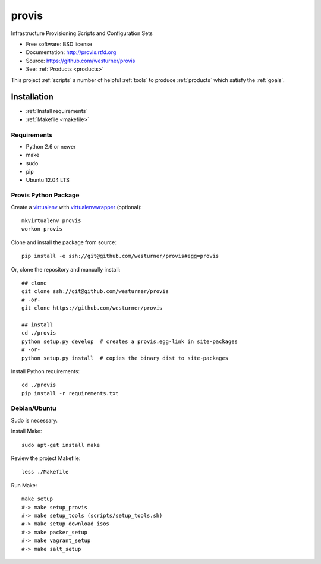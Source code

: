 ===============================
provis
===============================

.. ..  image:: https://badge.fury.io/py/provis.png
..        :target: http://badge.fury.io/py/provis

.. ..  image:: https://travis-ci.org/westurner/provis.png?branch=master
..         :target: https://travis-ci.org/westurner/provis

.. ..  image:: https://pypip.in/d/provis/badge.png
..         :target: https://crate.io/packages/provis?version=latest


Infrastructure Provisioning Scripts and Configuration Sets

* Free software: BSD license
* Documentation: http://provis.rtfd.org
* Source: https://github.com/westurner/provis

* See: :ref:`Products <products>`

This project :ref:`scripts` a number of helpful
:ref:`tools` to produce :ref:`products`
which satisfy the :ref:`goals`.


Installation
============
* :ref:`Install requirements`
* :ref:`Makefile <makefile>`

Requirements
--------------
* Python 2.6 or newer
* make
* sudo
* pip
* Ubuntu 12.04 LTS


Provis Python Package
----------------------
Create a `virtualenv`_ with `virtualenvwrapper`_ (optional)::

    mkvirtualenv provis
    workon provis

Clone and install the package from source::

    pip install -e ssh://git@github.com/westurner/provis#egg=provis

Or, clone the repository and manually install::

    ## clone
    git clone ssh://git@github.com/westurner/provis
    # -or-
    git clone https://github.com/westurner/provis

    ## install
    cd ./provis
    python setup.py develop  # creates a provis.egg-link in site-packages
    # -or-
    python setup.py install  # copies the binary dist to site-packages

Install Python requirements::

    cd ./provis
    pip install -r requirements.txt

.. _virtualenv: http://www.virtualenv.org/en/latest/
.. _virtualenvwrapper: http://virtualenvwrapper.readthedocs.org/en/latest/


Debian/Ubuntu
--------------
Sudo is necessary.

Install Make::

    sudo apt-get install make

Review the project Makefile::

    less ./Makefile

Run Make::

    make setup
    #-> make setup_provis
    #-> make setup_tools (scripts/setup_tools.sh)
    #-> make setup_download_isos
    #-> make packer_setup
    #-> make vagrant_setup
    #-> make salt_setup




